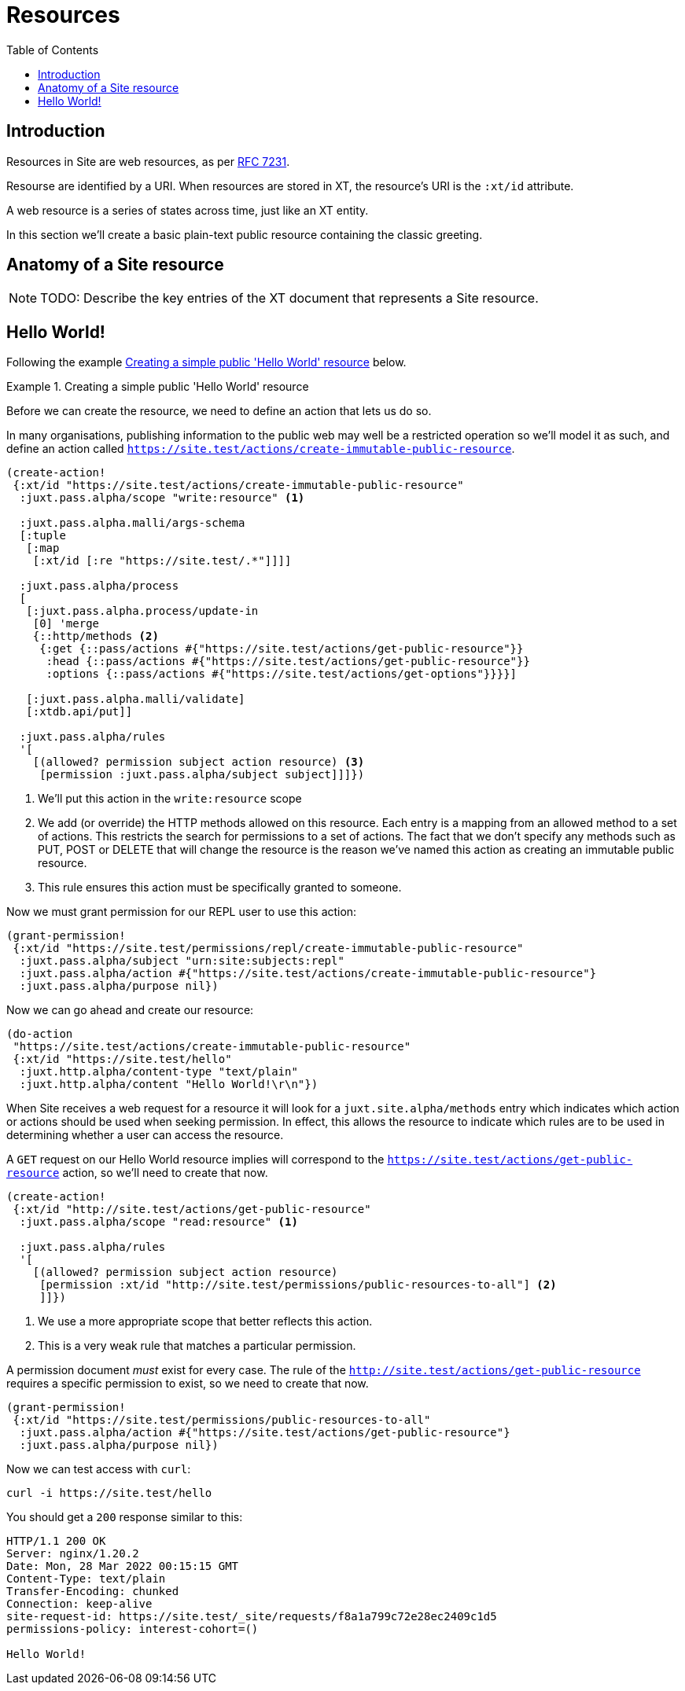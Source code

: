 = Resources
:toc: left

== Introduction

Resources in Site are web resources, as per https://httpwg.org/specs/rfc7231.html#resources[RFC 7231].

Resourse are identified by a URI. When resources are stored in XT, the
resource's URI is the `:xt/id` attribute.

A web resource is a series of states across time, just like an XT entity.

In this section we'll create a basic plain-text public resource containing the
classic greeting.

== Anatomy of a Site resource

NOTE: TODO: Describe the key entries of the XT document that represents a Site
resource.

== Hello World!

Following the example <<hello-world-example>> below.

.Creating a simple public 'Hello World' resource
[[hello-world-example]]
====

Before we can create the resource, we need to define an action that lets us do so.

In many organisations, publishing information to the public web may well be a restricted operation so we'll model it as such, and define an action called `https://site.test/actions/create-immutable-public-resource`.

[source,clojure]
----
(create-action!
 {:xt/id "https://site.test/actions/create-immutable-public-resource"
  :juxt.pass.alpha/scope "write:resource" <1>

  :juxt.pass.alpha.malli/args-schema
  [:tuple
   [:map
    [:xt/id [:re "https://site.test/.*"]]]]

  :juxt.pass.alpha/process
  [
   [:juxt.pass.alpha.process/update-in
    [0] 'merge
    {::http/methods <2>
     {:get {::pass/actions #{"https://site.test/actions/get-public-resource"}}
      :head {::pass/actions #{"https://site.test/actions/get-public-resource"}}
      :options {::pass/actions #{"https://site.test/actions/get-options"}}}}]

   [:juxt.pass.alpha.malli/validate]
   [:xtdb.api/put]]

  :juxt.pass.alpha/rules
  '[
    [(allowed? permission subject action resource) <3>
     [permission :juxt.pass.alpha/subject subject]]]})
----
<1> We'll put this action in the `write:resource` scope
<2> We add (or override) the HTTP methods allowed on this resource. Each entry is a mapping from an allowed method to a set of actions. This restricts the search for permissions to a set of actions. The fact that we don't specify any methods such as PUT, POST or DELETE that will change the resource is the reason we've named this action as creating an immutable public resource.
<3> This rule ensures this action must be specifically granted to someone.

Now we must grant permission for our REPL user to use this action:

[source,clojure]
----
(grant-permission!
 {:xt/id "https://site.test/permissions/repl/create-immutable-public-resource"
  :juxt.pass.alpha/subject "urn:site:subjects:repl"
  :juxt.pass.alpha/action #{"https://site.test/actions/create-immutable-public-resource"}
  :juxt.pass.alpha/purpose nil})
----

Now we can go ahead and create our resource:

[source,clojure]
----
(do-action
 "https://site.test/actions/create-immutable-public-resource"
 {:xt/id "https://site.test/hello"
  :juxt.http.alpha/content-type "text/plain"
  :juxt.http.alpha/content "Hello World!\r\n"})
----

When Site receives a web request for a resource it will look for a `juxt.site.alpha/methods`
entry which indicates which action or actions should be used when seeking
permission. In effect, this allows the resource to indicate which rules are to
be used in determining whether a user can access the resource.

A `GET` request on our Hello World resource implies will correspond to the
`https://site.test/actions/get-public-resource` action, so we'll need to create
that now.

[source,clojure]
----
(create-action!
 {:xt/id "http://site.test/actions/get-public-resource"
  :juxt.pass.alpha/scope "read:resource" <1>

  :juxt.pass.alpha/rules
  '[
    [(allowed? permission subject action resource)
     [permission :xt/id "http://site.test/permissions/public-resources-to-all"] <2>
     ]]})
----
<1> We use a more appropriate scope that better reflects this action.
<2> This is a very weak rule that matches a particular permission.

A permission document _must_ exist for every case.
The rule of the `http://site.test/actions/get-public-resource` requires a specific permission to exist, so we need to create that now.

[source,clojure]
----
(grant-permission!
 {:xt/id "https://site.test/permissions/public-resources-to-all"
  :juxt.pass.alpha/action #{"https://site.test/actions/get-public-resource"}
  :juxt.pass.alpha/purpose nil})
----

Now we can test access with `curl`:

----
curl -i https://site.test/hello
----

You should get a `200` response similar to this:

----
HTTP/1.1 200 OK
Server: nginx/1.20.2
Date: Mon, 28 Mar 2022 00:15:15 GMT
Content-Type: text/plain
Transfer-Encoding: chunked
Connection: keep-alive
site-request-id: https://site.test/_site/requests/f8a1a799c72e28ec2409c1d5
permissions-policy: interest-cohort=()

Hello World!
----

====
